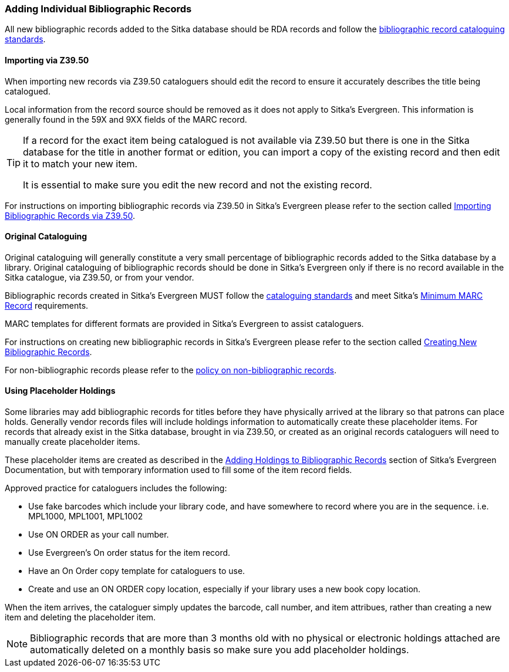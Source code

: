 Adding Individual Bibliographic Records
~~~~~~~~~~~~~~~~~~~~~~~~~~~~~~~~~~~~~~~

All new bibliographic records added to the Sitka database should be RDA records and 
follow the xref:_bibliographic_records[bibliographic record cataloguing standards].

Importing via Z39.50
^^^^^^^^^^^^^^^^^^^^

When importing new records via Z39.50 cataloguers should edit the record to ensure it accurately
describes the title being catalogued.  

Local information from the record source should be removed as it does not apply to Sitka's 
Evergreen. This information is generally found in the 59X and 9XX fields of the MARC record.

[TIP]
=====
If a record for the exact item being catalogued is not available via Z39.50 but there is one
in the Sitka database for the title in another format or edition, you can import 
a copy of the existing record and then edit it to match your new item.  

It is essential to make sure you edit the new record and not the existing record.
=====

For instructions on importing bibliographic records via Z39.50 in Sitka's Evergreen please
refer to the section called 
http://docs.libraries.coop/sitka/_adding_bibliographic_records.html#import_from_z3950[Importing
Bibliographic Records via Z39.50].

Original Cataloguing
^^^^^^^^^^^^^^^^^^^^

Original cataloguing will generally constitute a very small percentage of bibliographic records 
added to the Sitka database by a library.  Original cataloguing of bibliographic records 
should be done in Sitka's Evergreen only if there is no record available in the Sitka 
catalogue, via Z39.50, or from your vendor.

Bibliographic records created in Sitka's Evergreen MUST follow the 
xref:_cataloguing_standards[cataloguing standards] and meet Sitka's 
xref:_minimum_marc_record[Minimum MARC Record] requirements.

MARC templates for different formats are provided in Sitka's Evergreen to assist cataloguers.

For instructions on creating new bibliographic records in Sitka's Evergreen please
refer to the section called 
 http://docs.libraries.coop/sitka/_creating_new_bibliographic_records.html[Creating 
 New Bibliographic Records].

For non-bibliographic records please refer to the  
xref:_non_bibliographic_records[policy on non-bibliographic records].

Using Placeholder Holdings
^^^^^^^^^^^^^^^^^^^^^^^^^^

Some libraries may add bibliographic records for titles before they have physically arrived
at the library so that patrons can place holds. Generally vendor records files will
include holdings information to automatically create these placeholder items.  For records
that already exist in the Sitka database, brought in via Z39.50, or created as an original
records cataloguers will need to manually create placeholder items.

These placeholder items are created as described in the 
http://docs.libraries.coop/sitka/add_holdings.html[Adding Holdings to Bibliographic Records] 
section of Sitka's Evergreen Documentation, but with temporary information used to 
fill some of the item record fields.

Approved practice for cataloguers includes the following:

* Use fake barcodes which include your library code, and have somewhere to 
record where you are in the sequence. i.e. MPL1000, MPL1001, MPL1002
* Use ON ORDER as your call number.
* Use Evergreen's On order status for the item record.
* Have an On Order copy template for cataloguers to use.
* Create and use an ON ORDER copy location, especially if your library uses a new 
book copy location.

When the item arrives, the cataloguer simply updates the barcode, 
call number, and item attribues, rather than creating a new item 
and deleting the placeholder item. 

[NOTE]
======
Bibliographic records that are more than 3 months old with no physical or electronic holdings 
attached are automatically deleted on a monthly basis so make sure you add placeholder holdings.
======
